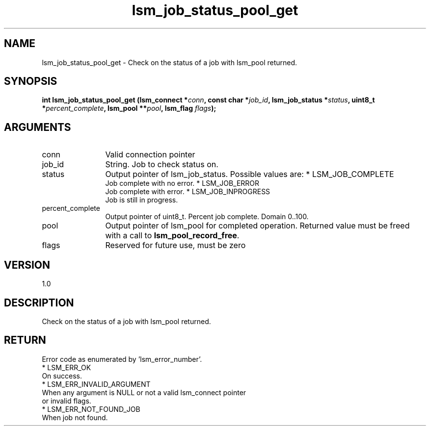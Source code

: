 .TH "lsm_job_status_pool_get" 3 "lsm_job_status_pool_get" "May 2018" "Libstoragemgmt C API Manual" 
.SH NAME
lsm_job_status_pool_get \- Check on the status of a job with lsm_pool returned.
.SH SYNOPSIS
.B "int" lsm_job_status_pool_get
.BI "(lsm_connect *" conn ","
.BI "const char *" job_id ","
.BI "lsm_job_status *" status ","
.BI "uint8_t *" percent_complete ","
.BI "lsm_pool **" pool ","
.BI "lsm_flag " flags ");"
.SH ARGUMENTS
.IP "conn" 12
Valid connection pointer
.IP "job_id" 12
String. Job to check status on.
.IP "status" 12
Output pointer of lsm_job_status. Possible values are:
* LSM_JOB_COMPLETE
   Job complete with no error.
* LSM_JOB_ERROR
   Job complete with error.
* LSM_JOB_INPROGRESS
   Job is still in progress.
.IP "percent_complete" 12
Output pointer of uint8_t. Percent job complete. Domain 0..100.
.IP "pool" 12
Output pointer of lsm_pool for completed operation.
Returned value must be freed with a call to \fBlsm_pool_record_free\fP.
.IP "flags" 12
Reserved for future use, must be zero
.SH "VERSION"
1.0
.SH "DESCRIPTION"
Check on the status of a job with lsm_pool returned.
.SH "RETURN"
Error code as enumerated by 'lsm_error_number'.
    * LSM_ERR_OK
        On success.
    * LSM_ERR_INVALID_ARGUMENT
        When any argument is NULL or not a valid lsm_connect pointer
        or invalid flags.
    * LSM_ERR_NOT_FOUND_JOB
        When job not found.
